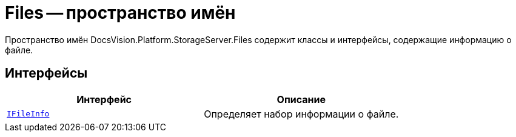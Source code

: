 = Files -- пространство имён

Пространство имён DocsVision.Platform.StorageServer.Files содержит классы и интерфейсы, содержащие информацию о файле.

== Интерфейсы

[cols=",",options="header"]
|===
|Интерфейс |Описание
|`xref:api/DocsVision/Platform/StorageServer/Files/IFileInfo_IN.adoc[IFileInfo]` |Определяет набор информации о файле.
|===
